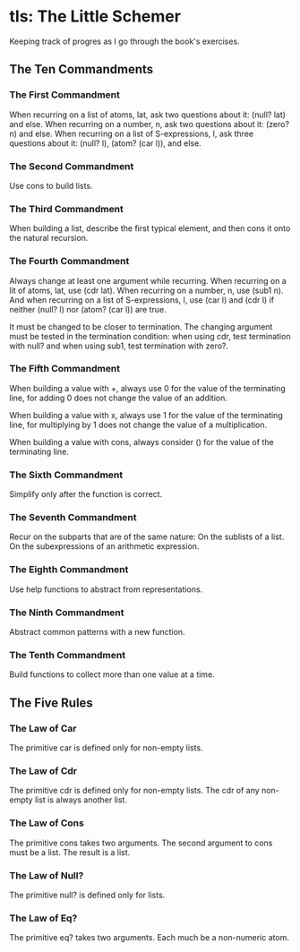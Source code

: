 * tls: The Little Schemer

Keeping track of progres as I go through the book's exercises.

** The Ten Commandments

*** The First Commandment

When recurring on a list of atoms, lat, ask two questions about it: (null? lat) and else.  When recurring on a number, n, ask two questions about it: (zero? n) and else.  When recurring on a list of S-expressions, l, ask three questions about it: (null? l), (atom? (car l)), and else.

*** The Second Commandment

Use cons to build lists.

*** The Third Commandment

When building a list, describe the first typical element, and then cons it onto the natural recursion.

*** The Fourth Commandment

Always change at least one argument while recurring.  When recurring on a lit of atoms, lat, use (cdr lat).  When recurring on a number, n, use (sub1 n).  And when recurring on a list of S-expressions, l, use (car l) and (cdr l) if neither (null? l) nor (atom? (car l)) are true.

It must be changed to be closer to termination.  The changing argument must be tested in the termination condition:
when using cdr, test termination with null? and
when using sub1, test termination with zero?.

*** The Fifth Commandment

When building a value with +, always use 0 for the value of the terminating line, for adding 0 does not change the value of an addition.

When building a value with x, always use 1 for the value of the terminating line, for multiplying by 1 does not change the value of a multiplication.

When building a value with cons, always consider () for the value of the terminating line.

*** The Sixth Commandment

Simplify only after the function is correct.

*** The Seventh Commandment

Recur on the subparts that are of the same nature:
On the sublists of a list.
On the subexpressions of an arithmetic expression.

*** The Eighth Commandment

Use help functions to abstract from representations.

*** The Ninth Commandment

Abstract common patterns with a new function.

*** The Tenth Commandment

Build functions to collect more than one value at a time.

** The Five Rules

*** The Law of Car

The primitive car is defined only for non-empty lists.

*** The Law of Cdr

The primitive cdr is defined only for non-empty lists.  The cdr of any non-empty list is always another list.

*** The Law of Cons

The primitive cons takes two arguments.  The second argument to cons must be a list.  The result is a list.

*** The Law of Null?

The primitive null? is defined only for lists.

*** The Law of Eq?

The primitive eq? takes two arguments.  Each much be a non-numeric atom.
